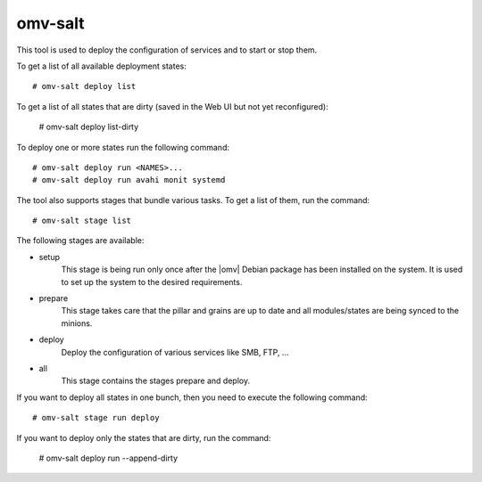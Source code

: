 omv-salt
########

This tool is used to deploy the configuration of services and to start or
stop them.

To get a list of all available deployment states::

	# omv-salt deploy list

To get a list of all states that are dirty (saved in the Web UI but not
yet reconfigured):

	# omv-salt deploy list-dirty

To deploy one or more states run the following command::

	# omv-salt deploy run <NAMES>...
	# omv-salt deploy run avahi monit systemd

The tool also supports stages that bundle various tasks. To get a list
of them, run the command::

	# omv-salt stage list

The following stages are available:

- setup
	This stage is being run only once after the |omv| Debian package has
	been installed on the system. It is used to set up the system to the
	desired requirements.
- prepare
	This stage takes care that the pillar and grains are up to date and
	all modules/states are being synced to the minions.
- deploy
	Deploy the configuration of various services like SMB, FTP, ...
- all
	This stage contains the stages prepare and deploy.

If you want to deploy all states in one bunch, then you need to execute
the following command::

	# omv-salt stage run deploy

If you want to deploy only the states that are dirty, run the command:

	# omv-salt deploy run --append-dirty
